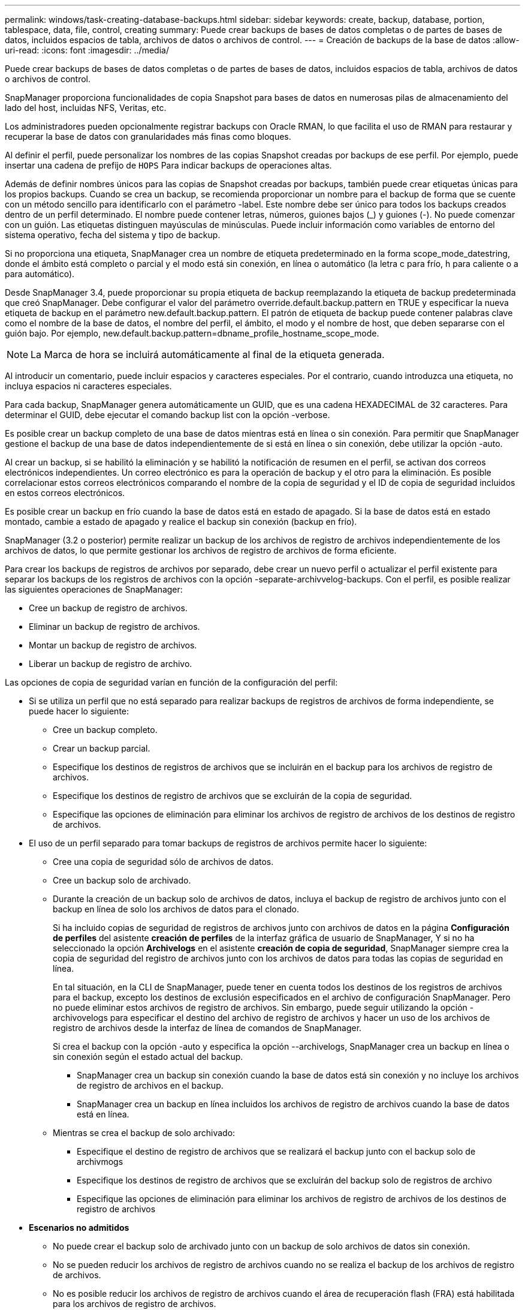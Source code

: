 ---
permalink: windows/task-creating-database-backups.html 
sidebar: sidebar 
keywords: create, backup, database, portion, tablespace, data, file, control, creating 
summary: Puede crear backups de bases de datos completas o de partes de bases de datos, incluidos espacios de tabla, archivos de datos o archivos de control. 
---
= Creación de backups de la base de datos
:allow-uri-read: 
:icons: font
:imagesdir: ../media/


[role="lead"]
Puede crear backups de bases de datos completas o de partes de bases de datos, incluidos espacios de tabla, archivos de datos o archivos de control.

SnapManager proporciona funcionalidades de copia Snapshot para bases de datos en numerosas pilas de almacenamiento del lado del host, incluidas NFS, Veritas, etc.

Los administradores pueden opcionalmente registrar backups con Oracle RMAN, lo que facilita el uso de RMAN para restaurar y recuperar la base de datos con granularidades más finas como bloques.

Al definir el perfil, puede personalizar los nombres de las copias Snapshot creadas por backups de ese perfil. Por ejemplo, puede insertar una cadena de prefijo de `HOPS` Para indicar backups de operaciones altas.

Además de definir nombres únicos para las copias de Snapshot creadas por backups, también puede crear etiquetas únicas para los propios backups. Cuando se crea un backup, se recomienda proporcionar un nombre para el backup de forma que se cuente con un método sencillo para identificarlo con el parámetro -label. Este nombre debe ser único para todos los backups creados dentro de un perfil determinado. El nombre puede contener letras, números, guiones bajos (_) y guiones (-). No puede comenzar con un guión. Las etiquetas distinguen mayúsculas de minúsculas. Puede incluir información como variables de entorno del sistema operativo, fecha del sistema y tipo de backup.

Si no proporciona una etiqueta, SnapManager crea un nombre de etiqueta predeterminado en la forma scope_mode_datestring, donde el ámbito está completo o parcial y el modo está sin conexión, en línea o automático (la letra c para frío, h para caliente o a para automático).

Desde SnapManager 3.4, puede proporcionar su propia etiqueta de backup reemplazando la etiqueta de backup predeterminada que creó SnapManager. Debe configurar el valor del parámetro override.default.backup.pattern en TRUE y especificar la nueva etiqueta de backup en el parámetro new.default.backup.pattern. El patrón de etiqueta de backup puede contener palabras clave como el nombre de la base de datos, el nombre del perfil, el ámbito, el modo y el nombre de host, que deben separarse con el guión bajo. Por ejemplo, new.default.backup.pattern=dbname_profile_hostname_scope_mode.


NOTE: La Marca de hora se incluirá automáticamente al final de la etiqueta generada.

Al introducir un comentario, puede incluir espacios y caracteres especiales. Por el contrario, cuando introduzca una etiqueta, no incluya espacios ni caracteres especiales.

Para cada backup, SnapManager genera automáticamente un GUID, que es una cadena HEXADECIMAL de 32 caracteres. Para determinar el GUID, debe ejecutar el comando backup list con la opción -verbose.

Es posible crear un backup completo de una base de datos mientras está en línea o sin conexión. Para permitir que SnapManager gestione el backup de una base de datos independientemente de si está en línea o sin conexión, debe utilizar la opción -auto.

Al crear un backup, si se habilitó la eliminación y se habilitó la notificación de resumen en el perfil, se activan dos correos electrónicos independientes. Un correo electrónico es para la operación de backup y el otro para la eliminación. Es posible correlacionar estos correos electrónicos comparando el nombre de la copia de seguridad y el ID de copia de seguridad incluidos en estos correos electrónicos.

Es posible crear un backup en frío cuando la base de datos está en estado de apagado. Si la base de datos está en estado montado, cambie a estado de apagado y realice el backup sin conexión (backup en frío).

SnapManager (3.2 o posterior) permite realizar un backup de los archivos de registro de archivos independientemente de los archivos de datos, lo que permite gestionar los archivos de registro de archivos de forma eficiente.

Para crear los backups de registros de archivos por separado, debe crear un nuevo perfil o actualizar el perfil existente para separar los backups de los registros de archivos con la opción -separate-archivvelog-backups. Con el perfil, es posible realizar las siguientes operaciones de SnapManager:

* Cree un backup de registro de archivos.
* Eliminar un backup de registro de archivos.
* Montar un backup de registro de archivos.
* Liberar un backup de registro de archivo.


Las opciones de copia de seguridad varían en función de la configuración del perfil:

* Si se utiliza un perfil que no está separado para realizar backups de registros de archivos de forma independiente, se puede hacer lo siguiente:
+
** Cree un backup completo.
** Crear un backup parcial.
** Especifique los destinos de registros de archivos que se incluirán en el backup para los archivos de registro de archivos.
** Especifique los destinos de registro de archivos que se excluirán de la copia de seguridad.
** Especifique las opciones de eliminación para eliminar los archivos de registro de archivos de los destinos de registro de archivos.


* El uso de un perfil separado para tomar backups de registros de archivos permite hacer lo siguiente:
+
** Cree una copia de seguridad sólo de archivos de datos.
** Cree un backup solo de archivado.
** Durante la creación de un backup solo de archivos de datos, incluya el backup de registro de archivos junto con el backup en línea de solo los archivos de datos para el clonado.
+
Si ha incluido copias de seguridad de registros de archivos junto con archivos de datos en la página *Configuración de perfiles* del asistente *creación de perfiles* de la interfaz gráfica de usuario de SnapManager, Y si no ha seleccionado la opción *Archivelogs* en el asistente *creación de copia de seguridad*, SnapManager siempre crea la copia de seguridad del registro de archivos junto con los archivos de datos para todas las copias de seguridad en línea.

+
En tal situación, en la CLI de SnapManager, puede tener en cuenta todos los destinos de los registros de archivos para el backup, excepto los destinos de exclusión especificados en el archivo de configuración SnapManager. Pero no puede eliminar estos archivos de registro de archivos. Sin embargo, puede seguir utilizando la opción -archivovelogs para especificar el destino del archivo de registro de archivos y hacer un uso de los archivos de registro de archivos desde la interfaz de línea de comandos de SnapManager.

+
Si crea el backup con la opción -auto y especifica la opción --archivelogs, SnapManager crea un backup en línea o sin conexión según el estado actual del backup.

+
*** SnapManager crea un backup sin conexión cuando la base de datos está sin conexión y no incluye los archivos de registro de archivos en el backup.
*** SnapManager crea un backup en línea incluidos los archivos de registro de archivos cuando la base de datos está en línea.


** Mientras se crea el backup de solo archivado:
+
*** Especifique el destino de registro de archivos que se realizará el backup junto con el backup solo de archivmogs
*** Especifique los destinos de registro de archivos que se excluirán del backup solo de registros de archivo
*** Especifique las opciones de eliminación para eliminar los archivos de registro de archivos de los destinos de registro de archivos




* *Escenarios no admitidos*
+
** No puede crear el backup solo de archivado junto con un backup de solo archivos de datos sin conexión.
** No se pueden reducir los archivos de registro de archivos cuando no se realiza el backup de los archivos de registro de archivos.
** No es posible reducir los archivos de registro de archivos cuando el área de recuperación flash (FRA) está habilitada para los archivos de registro de archivos.
+
Si especifica la ubicación del registro de archivos en el área de recuperación flash, debe asegurarse de especificar también la ubicación del registro de archivos en el parámetro archive_log_dest.






NOTE: Al crear backups de los registros de archivos, debe introducir las rutas de destino completas de los registros de archivos dentro de comillas dobles y las rutas de destino separadas por comas. El separador de ruta debe ser dado como dos barras invertidas (\\) en lugar de una.

Al especificar la etiqueta para la copia de seguridad de archivos de datos en línea con la copia de seguridad de archivos de archivo incluida, se aplica la etiqueta para la copia de seguridad de archivos de datos, y la copia de seguridad del registro de archivo se adjuntará con el sufijo (_logs). Este sufijo puede configurarse cambiando el parámetro suffix.backup.label.with.logs en el archivo de configuración de SnapManager.

Por ejemplo, puede especificar el valor como suffix.backup.label.with.logs=Arc para que el valor predeterminado _logs cambie a _Arc.

Si no se especificaron destinos de registro de archivos para su inclusión en el backup, SnapManager incluye todos los destinos de registro de archivos configurados en la base de datos.

Si falta algún archivo de registro de archivo en alguno de los destinos, SnapManager omite todos estos archivos de registro de archivos creados antes de los archivos de registro de archivos que faltan aunque estos archivos estén disponibles en otro destino de registro de archivos.

Al crear backups de registros de archivos, es necesario especificar los destinos de archivos de registro de archivos que se incluirán en el backup. Además, puede configurar el parámetro Configuration para incluir los archivos de registro de archivos siempre más allá de los archivos faltantes en el backup.


NOTE: De forma predeterminada, este parámetro de configuración se establece en TRUE para incluir todos los archivos de registro de archivos, más allá de los archivos que faltan. Si utiliza sus propios scripts de eliminación de registros de archivos o eliminación manual de archivos de registro de archivos de los destinos de registro de archivos, puede deshabilitar este parámetro, para que SnapManager pueda omitir los archivos de registro de archivos y continuar con el backup.

SnapManager no admite las siguientes operaciones SnapManager para backups de registros de archivos:

* Clone el backup de registros de archivos
* Restaurar el backup de registros de archivos
* Verificar el backup de registros de archivos


SnapManager también admite la copia de seguridad de los archivos de registro de archivos desde los destinos de área de recuperación flash.

.Paso
. Introduzca el siguiente comando:
+
`smsap backup create -profile profile_name {[-full {-online | -offline | -auto} [-retain {-hourly | -daily | -weekly | -monthly | -unlimited}] [-verify] | [-data [[-filesfiles [files]] | [-tablespaces-tablespaces [-tablespaces]] [-datalabellabel] {-online | -offline | -auto} [-retain {-hourly | [-daily | -weekly | -monthly | -unlimited]} [-verify] | [-archivelogs [-labellabel] [-commentcomment] [-backup-destpath1 [,[path2]]] [-exclude-destpath1 [,path2]]] [-prunelogs {-all | -untilSCNuntilSCN | -until-date yyyy-MM-dd:HH:mm:ss | -before {-months | -days | -weeks | -hours}} -prune-destprune_dest1,[prune_dest2]] [-taskspectaskspec]} [-dump] [-force] [-quiet | -verbose]`

+
|===
| Si desea... | Realice lo siguiente... 


 a| 
*Especifique si desea realizar una copia de seguridad de una base de datos en línea o sin conexión, en lugar de permitir que SnapManager controle si está en línea o sin conexión*
 a| 
Specify -offline para realizar un backup de la base de datos sin conexión. Specify -online para realizar un backup de la base de datos en línea.

Si usa estas opciones, no puede usar la opción -auto.



 a| 
*Especifique si desea que SnapManager gestione la copia de seguridad de una base de datos independientemente de si está en línea o sin conexión*
 a| 
Especifique la opción -auto. Si utiliza esta opción, no podrá utilizar la opción --offline o -online.



 a| 
*Especifique si desea realizar una copia de seguridad parcial de archivos específicos*
 a| 
Especifique la opción -data-files y, a continuación, enumere los archivos separados por comas. Por ejemplo, una lista de los nombres de archivo f1, f2 y f3 después de la opción.

Ejemplo para crear un backup parcial de archivo de datos en Windows

[listing]
----

smsap backup create -profile nosep -data -files "J:\\mnt\\user\\user.dbf" -online
-label partial_datafile_backup -verbose
----


 a| 
*Especifique si desea realizar una copia de seguridad parcial de tablespaces específicos*
 a| 
Especifique la opción -data-tablespaces y, a continuación, enumere los tablespaces separados por comas. Por ejemplo, utilice ts1, ts2 y ts3 después de la opción.

SnapManager admite el backup de espacios de tablas de solo lectura. Al crear el backup, SnapManager cambia los espacios de tabla de solo lectura a lectura y escritura. Después de crear el backup, los espacios de tabla se modifican a modo de solo lectura.

Ejemplo de creación de una copia de seguridad de tablespace parcial

[listing]
----
smsap backup create -profile nosep -data -tablespaces tb2 -online -label partial_tablespace_bkup -verbose
----


 a| 
*Especifique si desea crear una etiqueta única para cada copia de seguridad en el siguiente formato: Full_hot_mybackup_label*
 a| 
Para Windows, puede introducir este ejemplo:

[listing]
----

smsap backup create -online -full -profile targetdb1_prof1
-label full_hot_my_backup_label   -verbose
----


 a| 
*Especifique si desea crear una copia de seguridad de los archivos de registro de archivos por separado de los archivos de datos*
 a| 
Especifique las siguientes opciones y variables:

** -archivvelogs crea una copia de seguridad de los archivos de registro de archivo.
** -backup-dest especifica los destinos de archivos de registro de archivos que se incluirán en el backup.
** -exclude-dest especifica los destinos de registro de archivos que se van a excluir.
** -label especifica la etiqueta para el backup del archivo de registro de archivos.



NOTE: Debe proporcionar la opción -backup-dest o la opción -exclude-dest.

Si se proporcionan ambas opciones junto con la copia de seguridad, se muestra un mensaje de error que ha especificado una opción de copia de seguridad no válida. Especifique una de las opciones: -Backup-dest o exclude-dest.

Ejemplo de creación de backups de archivos de registro de archivos por separado en Windows

[listing]
----

smsap backup create -profile nosep -archivelogs -backup-dest "J:\\mnt\\archive_dest_2\\" -label archivelog_backup -verbose
----


 a| 
*Especifique si desea crear una copia de seguridad de archivos de datos y archivos de registro de archivos juntos*
 a| 
 Specify the following options and variables:
** -data option para especificar los archivos de datos.
** -archivelogs opción para especificar los archivos de registro de archivos. Ejemplo para realizar copias de seguridad de archivos de datos y archivos de registro de archivo juntos en Windows
+
[listing]
----

smsap backup create -profile nosep -data -online -archivelogs -backup-dest "J:\\mnt\\archive_dest_2\\" -label data_arch_backup
-verbose
----




 a| 
*Especifique si desea eliminar los archivos de registro de archivos mientras crea una copia de seguridad*
 a| 
 Specify the following options and variables:
** -prunelogs especifica que se eliminen los archivos de registro de archivos de los destinos de registro de archivos.
+
*** -all especifica que se eliminen todos los archivos de registro de archivos de los destinos de registro de archivos.
*** -Until-scnuntil-scn especifica que se eliminen los archivos de registro de archivos hasta un SCN especificado.
*** -Until-dateyyyy-MM-dd:HH:mm:ss especifica que se eliminen los archivos de registro de archivos hasta el período de tiempo especificado.
*** la opción -before especifica la eliminación de los archivos de registro de archivos antes del período de tiempo especificado (días, meses, semanas, horas).
*** -prune-destprune_dest1,[prune_dest2 especifica que se eliminen los archivos de registro de archivo de los destinos de registro de archivo mientras se crea la copia de seguridad. *Nota:* no puede pinar los archivos de registro de archivos cuando el área de recuperación de Flash (FRA) está activada para archivos de registro de archivos.




Ejemplo para eliminar todos los archivos de registro de archivos mientras se crea una copia de seguridad en Windows

[listing]
----

smsap backup create -profile nosep
 -archivelogs -label archive_prunebackup1 -backup-dest "E:\\oracle\\MDV\\oraarch\\MDVarch,J:\\
" -prunelogs -all -prune-dest "E:\\oracle\\MDV\\oraarch\\MDVarch,J:\\" -verbose
----


 a| 
*Especifique si desea añadir un comentario sobre la copia de seguridad*
 a| 
Especifique -comment seguido de la cadena de descripción.



 a| 
*Especifique si desea forzar la base de datos al estado que ha especificado para realizar la copia de seguridad, independientemente del estado en el que se encuentre*
 a| 
Especifique la opción -force.



 a| 
*Especifique si desea verificar la copia de seguridad al mismo tiempo que la crea*
 a| 
Especifique la opción -Verify.



 a| 
*Especifique si desea recopilar los archivos de volcado después de la operación de copia de seguridad de la base de datos*
 a| 
Especifique la opción -dump al final del comando de creación de backup.

|===




== Ejemplo

[listing]
----
smsap backup create -profile targetdb1_prof1 -full -online -force  -verify
----
*Información relacionada*

xref:concept-snapshot-copy-naming.adoc[Nomenclatura de copias Snapshot]

xref:task-creating-pretask-post-task-and-policy-scripts.adoc[Crear scripts de tareas previas, tareas posteriores y directivas]

xref:task-creating-task-scripts.adoc[Creación de scripts de tareas]

xref:task-storing-the-task-scripts.adoc[Almacenamiento de los scripts de tareas]

xref:reference-the-smosmsapbackup-create-command.adoc[El comando smsap backup create]

xref:task-creating-or-updating-post-scripts.adoc[Creación o actualización de los scripts posteriores]
